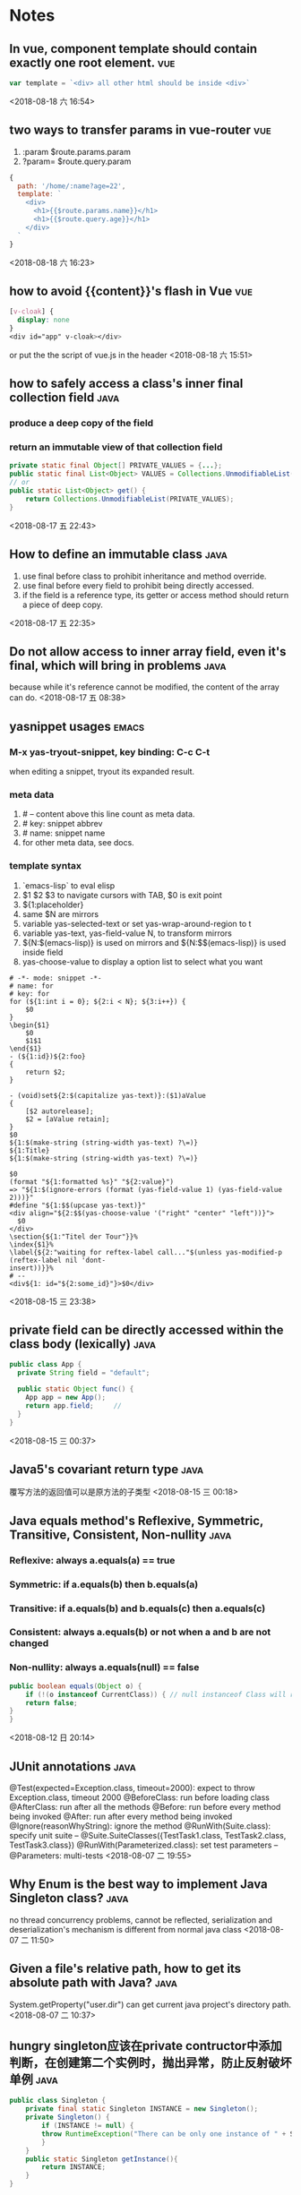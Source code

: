 #+STARTUP: hideall
#+STARTUP: hidestars
#+PROPERTY: CLOCK_INTO_DRAWER t
#+TAGS: { java emacs vue }
* Notes

** In vue, component template should contain exactly one root element.  :vue:
#+BEGIN_SRC javascript
var template = `<div> all other html should be inside <div>`
#+END_SRC
  <2018-08-18 六 16:54>
** two ways to transfer params in vue-router                            :vue:
   1. :param    $route.params.param
   2. ?param=   $route.query.param
   #+BEGIN_SRC javascript
{
  path: '/home/:name?age=22',
  template: `
    <div>
      <h1>{{$route.params.name}}</h1>
      <h1>{{$route.query.age}}</h1>
    </div>
  `
}
   #+END_SRC
   <2018-08-18 六 16:23>
** how to avoid {{content}}'s flash in Vue                              :vue:
   #+BEGIN_SRC css
[v-cloak] {
  display: none
}
<div id="app" v-cloak></div>
   #+END_SRC
   or put the the script of vue.js in the header
   <2018-08-18 六 15:51>
** how to safely access a class's inner final collection field         :java:
*** produce a deep copy of the field
*** return an immutable view of that collection field
    #+BEGIN_SRC java
private static final Object[] PRIVATE_VALUES = {...};
public static final List<Object> VALUES = Collections.UnmodifiableList(PRIVATE_VALUES);
// or
public static List<Object> get() {
    return Collections.UnmodifiableList(PRIVATE_VALUES);
}
    #+END_SRC
    <2018-08-17 五 22:43>
** How to define an immutable class                                    :java:
   1. use final before class to prohibit inheritance and method override.
   2. use final before every field to prohibit being directly accessed.
   3. if the field is a reference type, its getter or access method should return a piece of deep copy.
   <2018-08-17 五 22:35>
** Do not allow access to inner array field, even it's final, which will bring in problems :java:
   because while it's reference cannot be modified, the content of the array can do.
   <2018-08-17 五 08:38>
** yasnippet usages                                                   :emacs:
*** M-x yas-tryout-snippet, key binding: C-c C-t
    when editing a snippet, tryout its expanded result.
*** meta data
    1. # -- content above this line count as meta data.
    2. # key: snippet abbrev
    3. # name: snippet name
    4. for other meta data,  see docs.
*** template syntax
    1. `emacs-lisp` to eval elisp
    2. $1 $2 $3 to navigate cursors with TAB, $0 is exit point
    3. ${1:placeholder}
    4. same $N are mirrors
    5. variable yas-selected-text or set yas-wrap-around-region to t
    6. variable yas-text, yas-field-value N, to transform mirrors
    7. ${N:$(emacs-lisp)} is used on mirrors and ${N:$$(emacs-lisp)} is used inside field
    8. yas-choose-value to display a option list to select what you want
    #+BEGIN_SRC snippet
# -*- mode: snippet -*-
# name: for
# key: for
for (${1:int i = 0}; ${2:i < N}; ${3:i++}) {
    $0
}
\begin{$1}
    $0
    $1$1
\end{$1}
- (${1:id})${2:foo}
{
    return $2;
}

- (void)set${2:$(capitalize yas-text)}:($1)aValue
{
    [$2 autorelease];
    $2 = [aValue retain];
}
$0
${1:$(make-string (string-width yas-text) ?\=)}
${1:Title}
${1:$(make-string (string-width yas-text) ?\=)}

$0
(format "${1:formatted %s}" "${2:value}")
=> "${1:$(ignore-errors (format (yas-field-value 1) (yas-field-value 2)))}"
#define "${1:$$(upcase yas-text)}"
<div align="${2:$$(yas-choose-value '("right" "center" "left"))}">
  $0
</div>
\section{${1:"Titel der Tour"}}%
\index{$1}%
\label{${2:"waiting for reftex-label call..."$(unless yas-modified-p (reftex-label nil 'dont-
insert))}}%
# --
<div${1: id="${2:some_id}"}>$0</div>
    #+END_SRC
    <2018-08-15 三 23:38>
** private field can be directly accessed within the class body (lexically) :java:
   #+BEGIN_SRC java
  public class App {
    private String field = "default";

    public static Object func() {
      App app = new App();
      return app.field;		// 
    }
  }
   #+END_SRC
   <2018-08-15 三 00:37>
** Java5's covariant return type                                       :java:
   覆写方法的返回值可以是原方法的子类型
   <2018-08-15 三 00:18>
** Java equals method's Reflexive, Symmetric, Transitive, Consistent, Non-nullity :java:
*** Reflexive: always a.equals(a) == true
*** Symmetric: if a.equals(b) then b.equals(a)
*** Transitive: if a.equals(b) and b.equals(c) then a.equals(c)
*** Consistent: always a.equals(b) or not when a and b are not changed
*** Non-nullity: always a.equals(null) == false
    #+BEGIN_SRC java
    public boolean equals(Object o) {
        if (!(o instanceof CurrentClass)) { // null instanceof Class will return false always
	    return false;
	}
    }
    #+END_SRC
    <2018-08-12 日 20:14>
** JUnit annotations                                                   :java:
   @Test(expected=Exception.class, timeout=2000): expect to throw Exception.class, timeout 2000
   @BeforeClass: run before loading class
   @AfterClass: run after all the methods
   @Before: run before every method being invoked
   @After: run after every method being invoked
   @Ignore(reasonWhyString): ignore the method
   @RunWith(Suite.class): specify unit suite
   -- @Suite.SuiteClasses({TestTask1.class, TestTask2.class, TestTask3.class})
   @RunWith(Parameterized.class): set test parameters
   -- @Parameters: multi-tests
   <2018-08-07 二 19:55>
** Why Enum is the best way to implement Java Singleton class?         :java:
   no thread concurrency problems, cannot be reflected, serialization and deserialization's mechanism is different from normal java class
   <2018-08-07 二 11:50>
** Given a file's relative path, how to get its absolute path with Java? :java:
   System.getProperty("user.dir") can get current java project's directory path.
   <2018-08-07 二 10:37>
** hungry singleton应该在private contructor中添加判断，在创建第二个实例时，抛出异常，防止反射破坏单例 :java:
   #+BEGIN_SRC java
public class Singleton {
    private final static Singleton INSTANCE = new Singleton();
    private Singleton() {
        if (INSTANCE != null) {
	    throw RuntimeException("There can be only one instance of " + Singleton.class);
        }
    }
    public static Singleton getInstance(){
        return INSTANCE;
    }
}
   #+END_SRC
   [2018-08-05 日 20:34]
